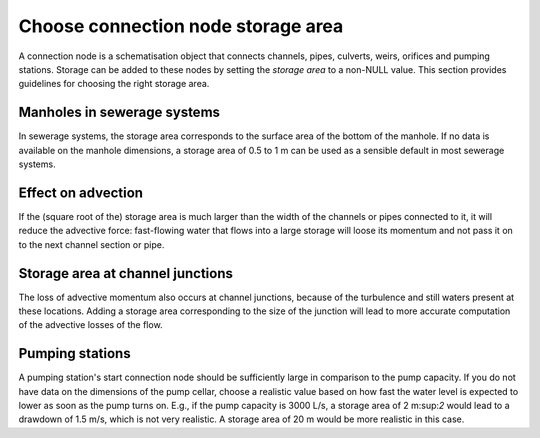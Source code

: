 Choose connection node storage area
-----------------------------------

A connection node is a schematisation object that connects channels, pipes, culverts, weirs, orifices and pumping stations. Storage can be added to these nodes by setting the *storage area* to a non-NULL value. This section provides guidelines for choosing the right storage area.

Manholes in sewerage systems
^^^^^^^^^^^^^^^^^^^^^^^^^^^^^

In sewerage systems, the storage area corresponds to the surface area of the bottom of the manhole. If no data is available on the manhole dimensions, a storage area of 0.5 to 1 m can be used as a sensible default in most sewerage systems.


Effect on advection
^^^^^^^^^^^^^^^^^^^

If the (square root of the) storage area is much larger than the width of the channels or pipes connected to it, it will reduce the advective force: fast-flowing water that flows into a large storage will loose its momentum and not pass it on to the next channel section or pipe.

Storage area at channel junctions
^^^^^^^^^^^^^^^^^^^^^^^^^^^^^^^^^

The loss of advective momentum also occurs at channel junctions, because of the turbulence and still waters present at these locations. Adding a storage area corresponding to the size of the junction will lead to more accurate computation of the advective losses of the flow.

Pumping stations
^^^^^^^^^^^^^^^^

A pumping station's start connection node should be sufficiently large in comparison to the pump capacity. If you do not have data on the dimensions of the pump cellar, choose a realistic value based on how fast the water level is expected to lower as soon as the pump turns on. E.g., if the pump capacity is 3000 L/s, a storage area of 2 m:sup:`2` would lead to a drawdown of 1.5 m/s, which is not very realistic. A storage area of 20 m would be more realistic in this case.

